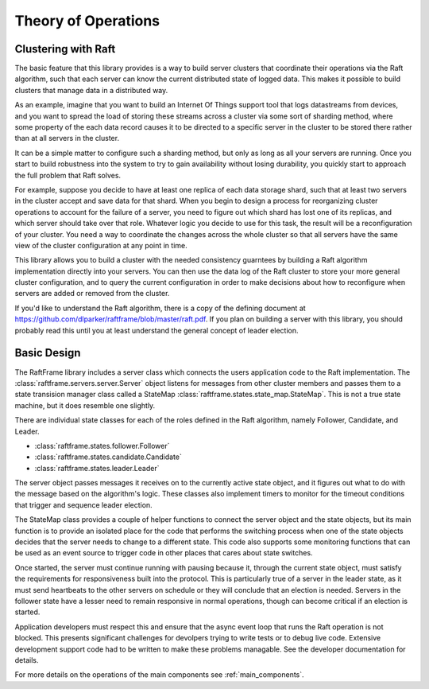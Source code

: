 ####################
Theory of Operations
####################

********************
Clustering with Raft
********************

The basic feature that this library provides is a way to build server
clusters that coordinate their operations via the Raft algorithm, such
that each server can know the current distributed state of logged
data. This makes it possible to build clusters that manage data in a
distributed way.

As an example, imagine that you want to build an Internet Of Things
support tool that logs datastreams from devices, and you want to
spread the load of storing these streams across a cluster via some
sort of sharding method, where some property of the each data record
causes it to be directed to a specific server in the cluster to be
stored there rather than at all servers in the cluster.

It can be a simple matter to configure such a sharding method, but
only as long as all your servers are running. Once you start to
build robustness into the system to try to gain availability without
losing durability, you quickly start to approach the full problem
that Raft solves.

For example, suppose you decide to have at least one replica of each
data storage shard, such that at least two servers in the cluster
accept and save data for that shard. When you begin to design a
process for reorganizing cluster operations to account for the failure
of a server, you need to figure out which shard has lost one of its
replicas, and which server should take over that role. Whatever logic
you decide to use for this task, the result will be a reconfiguration
of your cluster. You need a way to coordinate the changes across the
whole cluster so that all servers have the same view of the cluster
configuration at any point in time.

This library allows you to build a cluster with the needed consistency
guarntees by building a Raft algorithm implementation directly into your
servers. You can then use the data log of the Raft cluster to store
your more general cluster configuration, and to query the current
configuration in order to make decisions about how to reconfigure
when servers are added or removed from the cluster.

If you'd like to understand the Raft algorithm, there is a copy of
the defining document at `<https://github.com/dlparker/raftframe/blob/master/raft.pdf>`_.
If you plan on building a server with this library, you should probably read
this until you at least understand the general concept of leader election.


********************
Basic Design
********************

The RaftFrame library includes a server class which connects the users
application code to the Raft implementation. The
:class:`raftframe.servers.server.Server` object listens for messages
from other cluster members and passes them to a state transision
manager class called a StateMap
:class:`raftframe.states.state_map.StateMap`.  This is not a true
state machine, but it does resemble one slightly.

There are individual state classes for each of the roles defined
in the Raft algorithm, namely Follower, Candidate, and Leader.

- :class:`raftframe.states.follower.Follower`
- :class:`raftframe.states.candidate.Candidate`
- :class:`raftframe.states.leader.Leader`

The server object passes messages it receives on to the currently
active state object, and it figures out what to do with the message
based on the algorithm's logic. These classes also implement timers
to monitor for the timeout conditions that trigger and sequence
leader election.

The StateMap class provides a couple of helper functions to connect
the server object and the state objects, but its main function is
to provide an isolated place for the code that performs the switching
process when one of the state objects decides that the server needs
to change to a different state. This code also supports some monitoring
functions that can be used as an event source to trigger code in other
places that cares about state switches.

Once started, the server must continue running with pausing because
it, through the current state object, must satisfy the requirements
for responsiveness built into the protocol. This is particularly
true of a server in the leader state, as it must send heartbeats
to the other servers on schedule or they will conclude that an
election is needed. Servers in the follower state have a lesser
need to remain responsive in normal operations, though can become
critical if an election is started.

Application developers must respect this and ensure that the async
event loop that runs the Raft operation is not blocked. This presents
significant challenges for devolpers trying to write tests or to
debug live code. Extensive development support code had to be written
to make these problems managable. See the developer documentation
for details.

For more details on the operations of the main components see
:ref:`main_components`.




